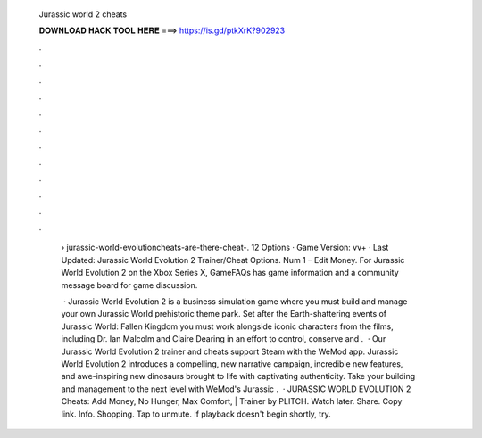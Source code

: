   Jurassic world 2 cheats
  
  
  
  𝐃𝐎𝐖𝐍𝐋𝐎𝐀𝐃 𝐇𝐀𝐂𝐊 𝐓𝐎𝐎𝐋 𝐇𝐄𝐑𝐄 ===> https://is.gd/ptkXrK?902923
  
  
  
  .
  
  
  
  .
  
  
  
  .
  
  
  
  .
  
  
  
  .
  
  
  
  .
  
  
  
  .
  
  
  
  .
  
  
  
  .
  
  
  
  .
  
  
  
  .
  
  
  
  .
  
   › jurassic-world-evolutioncheats-are-there-cheat-. 12 Options · Game Version: vv+ · Last Updated: Jurassic World Evolution 2 Trainer/Cheat Options. Num 1 – Edit Money. For Jurassic World Evolution 2 on the Xbox Series X, GameFAQs has game information and a community message board for game discussion.
   
    · Jurassic World Evolution 2 is a business simulation game where you must build and manage your own Jurassic World prehistoric theme park. Set after the Earth-shattering events of Jurassic World: Fallen Kingdom you must work alongside iconic characters from the films, including Dr. Ian Malcolm and Claire Dearing in an effort to control, conserve and .  · Our Jurassic World Evolution 2 trainer and cheats support Steam with the WeMod app. Jurassic World Evolution 2 introduces a compelling, new narrative campaign, incredible new features, and awe-inspiring new dinosaurs brought to life with captivating authenticity. Take your building and management to the next level with WeMod's Jurassic .  · JURASSIC WORLD EVOLUTION 2 Cheats: Add Money, No Hunger, Max Comfort, | Trainer by PLITCH. Watch later. Share. Copy link. Info. Shopping. Tap to unmute. If playback doesn't begin shortly, try.
